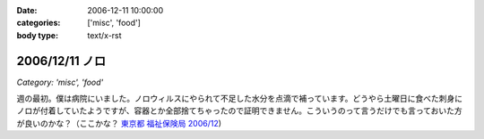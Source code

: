 :date: 2006-12-11 10:00:00
:categories: ['misc', 'food']
:body type: text/x-rst

===============
2006/12/11 ノロ
===============

*Category: 'misc', 'food'*

週の最初。僕は病院にいました。ノロウィルスにやられて不足した水分を点滴で補っています。どうやら土曜日に食べた刺身にノロが付着していたようですが、容器とか全部捨てちゃったので証明できません。こういうのって言うだけでも言っておいた方が良いのかな？（ここかな？ `東京都 福祉保険局 2006/12`_)

.. _`東京都 福祉保険局 2006/12`: http://cgi.metro.tokyo.jp/aps/press/inet.cgi?mode=s&yy=2006&mm=12


.. :extend type: text/html
.. :extend:
